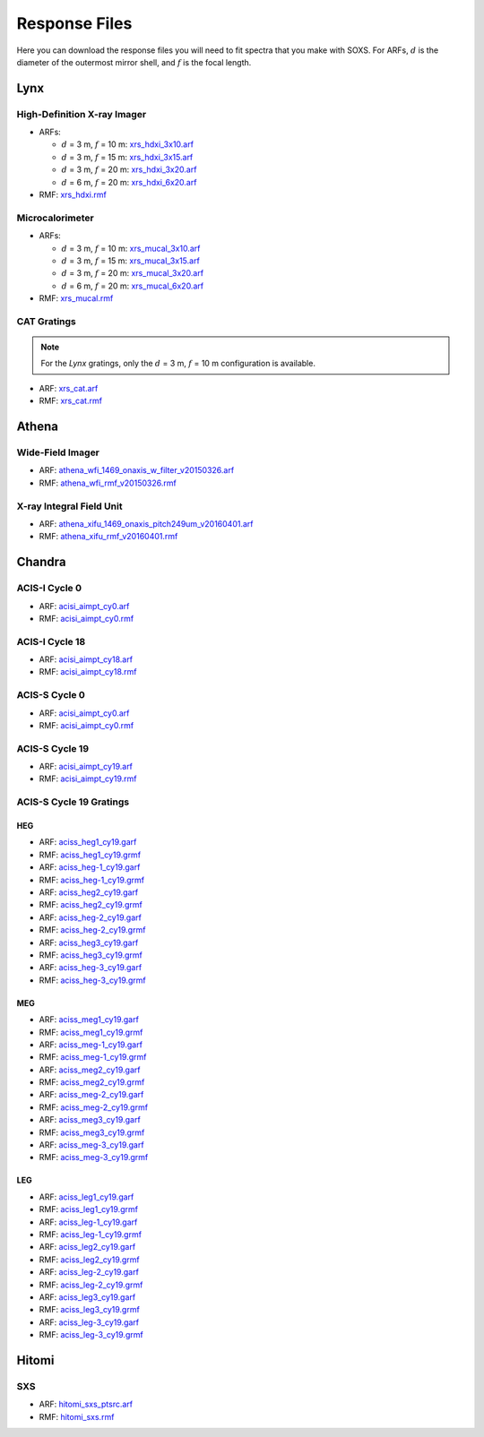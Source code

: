 .. _responses:

Response Files
==============

Here you can download the response files you will need to fit spectra that you 
make with SOXS. For ARFs, :math:`d` is the diameter of the outermost mirror 
shell, and :math:`f` is the focal length. 

Lynx
----

High-Definition X-ray Imager
++++++++++++++++++++++++++++

* ARFs:

  * :math:`d` = 3 m, :math:`f` = 10 m: `xrs_hdxi_3x10.arf <../responses/xrs_hdxi_3x10.arf>`_
  * :math:`d` = 3 m, :math:`f` = 15 m: `xrs_hdxi_3x15.arf <../responses/xrs_hdxi_3x15.arf>`_
  * :math:`d` = 3 m, :math:`f` = 20 m: `xrs_hdxi_3x20.arf <../responses/xrs_hdxi_3x20.arf>`_
  * :math:`d` = 6 m, :math:`f` = 20 m: `xrs_hdxi_6x20.arf <../responses/xrs_hdxi_6x20.arf>`_

* RMF: `xrs_hdxi.rmf <../responses/xrs_hdxi.rmf>`_

Microcalorimeter
++++++++++++++++

* ARFs:

  * :math:`d` = 3 m, :math:`f` = 10 m: `xrs_mucal_3x10.arf <../responses/xrs_mucal_3x10.arf>`_
  * :math:`d` = 3 m, :math:`f` = 15 m: `xrs_mucal_3x15.arf <../responses/xrs_mucal_3x15.arf>`_
  * :math:`d` = 3 m, :math:`f` = 20 m: `xrs_mucal_3x20.arf <../responses/xrs_mucal_3x20.arf>`_
  * :math:`d` = 6 m, :math:`f` = 20 m: `xrs_mucal_6x20.arf <../responses/xrs_mucal_6x20.arf>`_

* RMF: `xrs_mucal.rmf <xrs_mucal.rmf>`_

CAT Gratings
++++++++++++

.. note::

    For the *Lynx* gratings, only the :math:`d` = 3 m, :math:`f` = 10 m configuration is 
    available. 

* ARF: `xrs_cat.arf <../responses/xrs_cat.arf>`_
* RMF: `xrs_cat.rmf <../responses/xrs_cat.rmf>`_

Athena
------

Wide-Field Imager
+++++++++++++++++

* ARF: `athena_wfi_1469_onaxis_w_filter_v20150326.arf <../responses/athena_wfi_1469_onaxis_w_filter_v20150326.arf>`_
* RMF: `athena_wfi_rmf_v20150326.rmf <../responses/athena_wfi_rmf_v20150326.rmf>`_

X-ray Integral Field Unit
+++++++++++++++++++++++++

* ARF: `athena_xifu_1469_onaxis_pitch249um_v20160401.arf <../responses/athena_xifu_1469_onaxis_pitch249um_v20160401.arf>`_
* RMF: `athena_xifu_rmf_v20160401.rmf <../responses/athena_xifu_rmf_v20160401.rmf>`_

Chandra
-------

ACIS-I Cycle 0
++++++++++++++

* ARF: `acisi_aimpt_cy0.arf <../responses/acisi_aimpt_cy0.arf>`_
* RMF: `acisi_aimpt_cy0.rmf <../responses/acisi_aimpt_cy0.rmf>`_

ACIS-I Cycle 18
+++++++++++++++

* ARF: `acisi_aimpt_cy18.arf <../responses/acisi_aimpt_cy18.arf>`_
* RMF: `acisi_aimpt_cy18.rmf <../responses/acisi_aimpt_cy18.rmf>`_

ACIS-S Cycle 0
++++++++++++++

* ARF: `acisi_aimpt_cy0.arf <../responses/aciss_aimpt_cy0.arf>`_
* RMF: `acisi_aimpt_cy0.rmf <../responses/aciss_aimpt_cy0.rmf>`_

ACIS-S Cycle 19
+++++++++++++++

* ARF: `acisi_aimpt_cy19.arf <../responses/aciss_aimpt_cy19.arf>`_
* RMF: `acisi_aimpt_cy19.rmf <../responses/aciss_aimpt_cy19.rmf>`_

ACIS-S Cycle 19 Gratings
++++++++++++++++++++++++

HEG
~~~

* ARF: `aciss_heg1_cy19.garf <../responses/aciss_heg1_cy19.garf>`_
* RMF: `aciss_heg1_cy19.grmf <../responses/aciss_heg1_cy19.grmf>`_

* ARF: `aciss_heg-1_cy19.garf <../responses/aciss_heg-1_cy19.garf>`_
* RMF: `aciss_heg-1_cy19.grmf <../responses/aciss_heg-1_cy19.grmf>`_

* ARF: `aciss_heg2_cy19.garf <../responses/aciss_heg2_cy19.garf>`_
* RMF: `aciss_heg2_cy19.grmf <../responses/aciss_heg2_cy19.grmf>`_

* ARF: `aciss_heg-2_cy19.garf <../responses/aciss_heg-2_cy19.garf>`_
* RMF: `aciss_heg-2_cy19.grmf <../responses/aciss_heg-2_cy19.grmf>`_

* ARF: `aciss_heg3_cy19.garf <../responses/aciss_heg3_cy19.garf>`_
* RMF: `aciss_heg3_cy19.grmf <../responses/aciss_heg3_cy19.grmf>`_

* ARF: `aciss_heg-3_cy19.garf <../responses/aciss_heg-3_cy19.garf>`_
* RMF: `aciss_heg-3_cy19.grmf <../responses/aciss_heg-3_cy19.grmf>`_

MEG
~~~

* ARF: `aciss_meg1_cy19.garf <../responses/aciss_meg1_cy19.garf>`_
* RMF: `aciss_meg1_cy19.grmf <../responses/aciss_meg1_cy19.grmf>`_

* ARF: `aciss_meg-1_cy19.garf <../responses/aciss_meg-1_cy19.garf>`_
* RMF: `aciss_meg-1_cy19.grmf <../responses/aciss_meg-1_cy19.grmf>`_

* ARF: `aciss_meg2_cy19.garf <../responses/aciss_meg2_cy19.garf>`_
* RMF: `aciss_meg2_cy19.grmf <../responses/aciss_meg2_cy19.grmf>`_

* ARF: `aciss_meg-2_cy19.garf <../responses/aciss_meg-2_cy19.garf>`_
* RMF: `aciss_meg-2_cy19.grmf <../responses/aciss_meg-2_cy19.grmf>`_

* ARF: `aciss_meg3_cy19.garf <../responses/aciss_meg3_cy19.garf>`_
* RMF: `aciss_meg3_cy19.grmf <../responses/aciss_meg3_cy19.grmf>`_

* ARF: `aciss_meg-3_cy19.garf <../responses/aciss_meg-3_cy19.garf>`_
* RMF: `aciss_meg-3_cy19.grmf <../responses/aciss_meg-3_cy19.grmf>`_

LEG
~~~

* ARF: `aciss_leg1_cy19.garf <../responses/aciss_leg1_cy19.garf>`_
* RMF: `aciss_leg1_cy19.grmf <../responses/aciss_leg1_cy19.grmf>`_

* ARF: `aciss_leg-1_cy19.garf <../responses/aciss_leg-1_cy19.garf>`_
* RMF: `aciss_leg-1_cy19.grmf <../responses/aciss_leg-1_cy19.grmf>`_

* ARF: `aciss_leg2_cy19.garf <../responses/aciss_leg2_cy19.garf>`_
* RMF: `aciss_leg2_cy19.grmf <../responses/aciss_leg2_cy19.grmf>`_

* ARF: `aciss_leg-2_cy19.garf <../responses/aciss_leg-2_cy19.garf>`_
* RMF: `aciss_leg-2_cy19.grmf <../responses/aciss_leg-2_cy19.grmf>`_

* ARF: `aciss_leg3_cy19.garf <../responses/aciss_leg3_cy19.garf>`_
* RMF: `aciss_leg3_cy19.grmf <../responses/aciss_leg3_cy19.grmf>`_

* ARF: `aciss_leg-3_cy19.garf <../responses/aciss_leg-3_cy19.garf>`_
* RMF: `aciss_leg-3_cy19.grmf <../responses/aciss_leg-3_cy19.grmf>`_

Hitomi
------

SXS
+++

* ARF: `hitomi_sxs_ptsrc.arf <../responses/hitomi_sxs_ptsrc.arf>`_
* RMF: `hitomi_sxs.rmf <../responses/hitomi_sxs.rmf>`_
